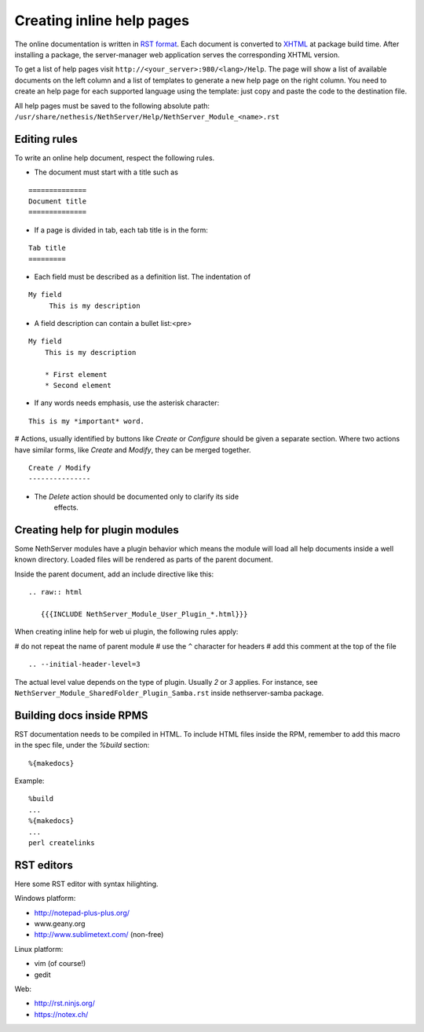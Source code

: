 ==========================
Creating inline help pages
==========================


The online documentation is written in `RST
format <http://docutils.sourceforge.net/rst.html>`__. Each document is
converted to `XHTML <http://www.w3.org/TR/xhtml1/>`__ at package build
time. After installing a package, the server-manager web application
serves the corresponding XHTML version.

To get a list of help pages visit
``http://<your_server>:980/<lang>/Help``. The page will show a list of
available documents on the left column and a list of templates to
generate a new help page on the right column. You need to create an help
page for each supported language using the template: just copy and paste
the code to the destination file.

All help pages must be saved to the following absolute path: 
``/usr/share/nethesis/NethServer/Help/NethServer_Module_<name>.rst``

Editing rules
=============

To write an online help document, respect the following rules.

* The document must start with a title such as 

::

  ==============
  Document title
  ==============

* If a page is divided in tab, each tab title is in the form:

::

  Tab title
  =========

* Each field must be described as a definition list. The indentation of

::

  My field
       This is my description

* A field description can contain a bullet list:<pre>

::

  My field
      This is my description

      * First element
      * Second element

* If any words needs emphasis, use the asterisk character:

::

    This is my *important* word.

# Actions, usually identified by buttons like *Create* or *Configure*
should be given a separate section. Where two actions have similar
forms, like *Create* and *Modify*, they can be merged together.

::

    Create / Modify
    ---------------

* The *Delete* action should be documented only to clarify its side
   effects.


Creating help for plugin modules
================================

Some NethServer modules have a plugin behavior which means
the module will load all help documents inside a well known directory.
Loaded files will be rendered as parts of the parent document.

Inside the parent document, add an include directive like this:

::

    .. raw:: html

       {{{INCLUDE NethServer_Module_User_Plugin_*.html}}}

When creating inline help for web ui plugin, the following rules
apply:

# do not repeat the name of parent module
# use the ``^`` character for headers
# add this comment at the top of the file

::

    .. --initial-header-level=3

The actual level value depends on the type of plugin. Usually *2* or *3* applies. 
For instance, see ``NethServer_Module_SharedFolder_Plugin_Samba.rst`` inside nethserver-samba package.

Building docs inside RPMS
=========================

RST documentation needs to be compiled in HTML.
To include HTML files inside the RPM, remember to add this macro in the spec file, under the *%build* section: ::

  %{makedocs}

Example: ::

  %build
  ...
  %{makedocs}
  ...
  perl createlinks

RST editors
===========

Here some RST editor with syntax hilighting.

Windows platform:

* http://notepad-plus-plus.org/
* www.geany.org
* http://www.sublimetext.com/ (non-free)

Linux platform:

* vim (of course!)
* gedit

Web:

* http://rst.ninjs.org/
* https://notex.ch/
